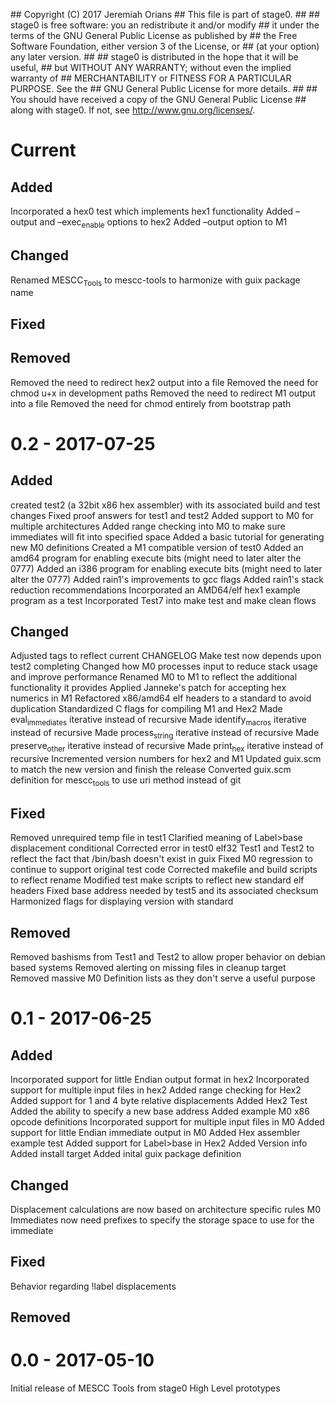 ## Copyright (C) 2017 Jeremiah Orians
## This file is part of stage0.
##
## stage0 is free software: you an redistribute it and/or modify
## it under the terms of the GNU General Public License as published by
## the Free Software Foundation, either version 3 of the License, or
## (at your option) any later version.
##
## stage0 is distributed in the hope that it will be useful,
## but WITHOUT ANY WARRANTY; without even the implied warranty of
## MERCHANTABILITY or FITNESS FOR A PARTICULAR PURPOSE.  See the
## GNU General Public License for more details.
##
## You should have received a copy of the GNU General Public License
## along with stage0.  If not, see <http://www.gnu.org/licenses/>.

* Current
** Added
Incorporated a hex0 test which implements hex1 functionality
Added --output and --exec_enable options to hex2
Added --output option to M1

** Changed
Renamed MESCC_Tools to mescc-tools to harmonize with guix package name

** Fixed

** Removed
Removed the need to redirect hex2 output into a file
Removed the need for chmod u+x in development paths
Removed the need to redirect M1 output into a file
Removed the need for chmod entirely from bootstrap path

* 0.2 - 2017-07-25
** Added
created test2 (a 32bit x86 hex assembler) with its associated build and test changes
Fixed proof answers for test1 and test2
Added support to M0 for multiple architectures
Added range checking into M0 to make sure immediates will fit into specified space
Added a basic tutorial for generating new M0 definitions
Created a M1 compatible version of test0
Added an amd64 program for enabling execute bits (might need to later alter the 0777)
Added an i386 program for enabling execute bits (might need to later alter the 0777)
Added rain1's improvements to gcc flags
Added rain1's stack reduction recommendations
Incorporated an AMD64/elf hex1 example program as a test
Incorporated Test7 into make test and make clean flows

** Changed
Adjusted tags to reflect current CHANGELOG
Make test now depends upon test2 completing
Changed how M0 processes input to reduce stack usage and improve performance
Renamed M0 to M1 to reflect the additional functionality it provides
Applied Janneke's patch for accepting hex numerics in M1
Refactored x86/amd64 elf headers to a standard to avoid duplication
Standardized C flags for compiling M1 and Hex2
Made eval_immediates iterative instead of recursive
Made identify_macros iterative instead of recursive
Made process_string iterative instead of recursive
Made preserve_other iterative instead of recursive
Made print_hex iterative instead of recursive
Incremented version numbers for hex2 and M1
Updated guix.scm to match the new version and finish the release
Converted guix.scm definition for mescc_tools to use uri method instead of git

** Fixed
Removed unrequired temp file in test1
Clarified meaning of Label>base displacement conditional
Corrected error in test0 elf32
Test1 and Test2 to reflect the fact that /bin/bash doesn't exist in guix
Fixed M0 regression to continue to support original test code
Corrected makefile and build scripts to reflect rename
Modified test make scripts to reflect new standard elf headers
Fixed base address needed by test5 and its associated checksum
Harmonized flags for displaying version with standard

** Removed
Removed bashisms from Test1 and Test2 to allow proper behavior on debian based systems
Removed alerting on missing files in cleanup target
Removed massive M0 Definition lists as they don't serve a useful purpose

* 0.1 - 2017-06-25
** Added
Incorporated support for little Endian output format in hex2
Incorporated support for multiple input files in hex2
Added range checking for Hex2
Added support for 1 and 4 byte relative displacements
Added Hex2 Test
Added the ability to specify a new base address
Added example M0 x86 opcode definitions
Incorporated support for multiple input files in M0
Added support for little Endian immediate output in M0
Added Hex assembler example test
Added support for Label>base in Hex2
Added Version info
Added install target
Added inital guix package definition

** Changed
Displacement calculations are now based on architecture specific rules
M0 Immediates now need prefixes to specify the storage space to use for the immediate

** Fixed
Behavior regarding !label displacements

** Removed

* 0.0 - 2017-05-10
Initial release of MESCC Tools from stage0 High Level prototypes
